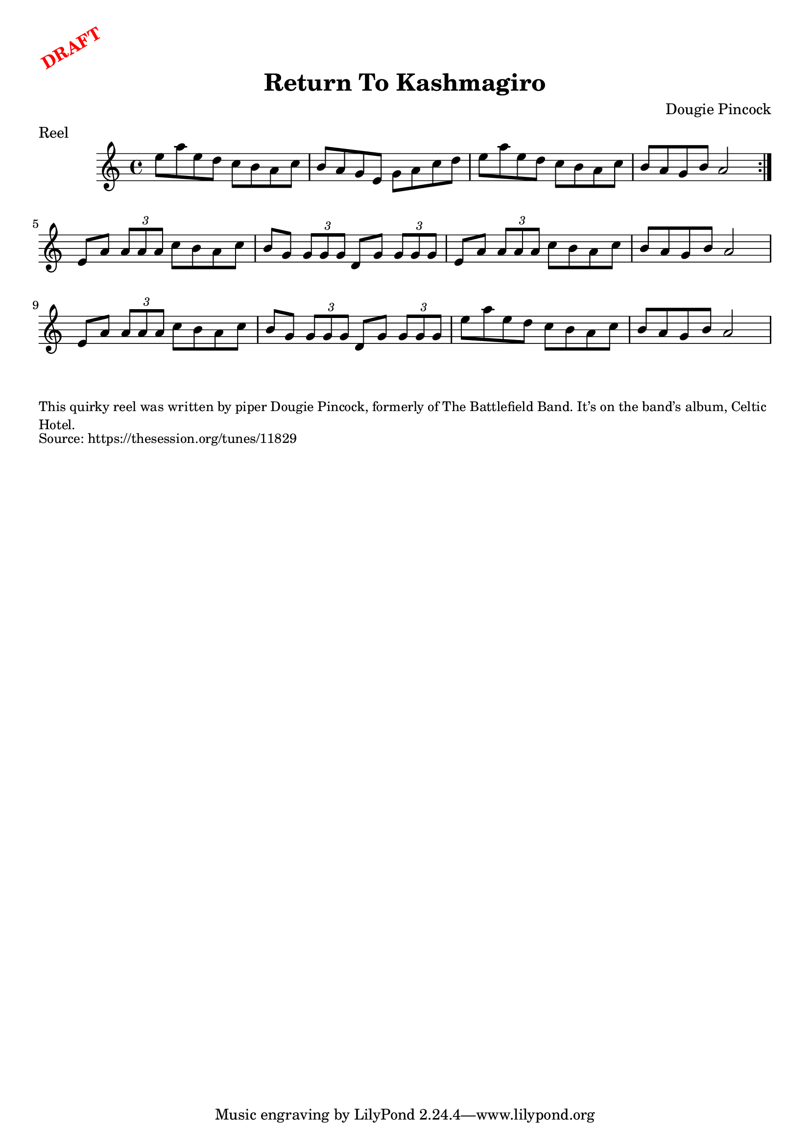 \version "2.20.0"
\language "english"

\paper {
  print-all-headers = ##t
}

\markup \rotate #30 \large \bold \with-color "red" "DRAFT"

\score {
  \header {
    composer = "Dougie Pincock"
    meter = "Reel"
    title = "Return To Kashmagiro"
  }

  \relative c'' {
    \time 4/4
    \key a \minor

    \repeat volta 2 {
      e8 a e d c b a c |
      b a g e g a c d |
      e8 a e d c b a c
      b8 a g b a2 |
    }

    e8 a \times 2/3 { a a a }  c b a c |
    b8 g \times 2/3 { g g g } d g \times 2/3 { g g g } |
    e8 a \times 2/3 { a a a }  c b a c |
    b8 a g b a2 |
    e8 a \times 2/3 { a a a }  c b a c |
    b8 g \times 2/3 { g g g } d g \times 2/3 { g g g } |
    e'8 a e d c b a c
    b8 a g b a2 |
  }
}

\markup \smaller \wordwrap {
  This quirky reel was written by piper Dougie Pincock, formerly of The Battlefield Band. It’s on the band’s album, Celtic Hotel.
}
\markup \smaller \wordwrap { Source: https://thesession.org/tunes/11829 }
